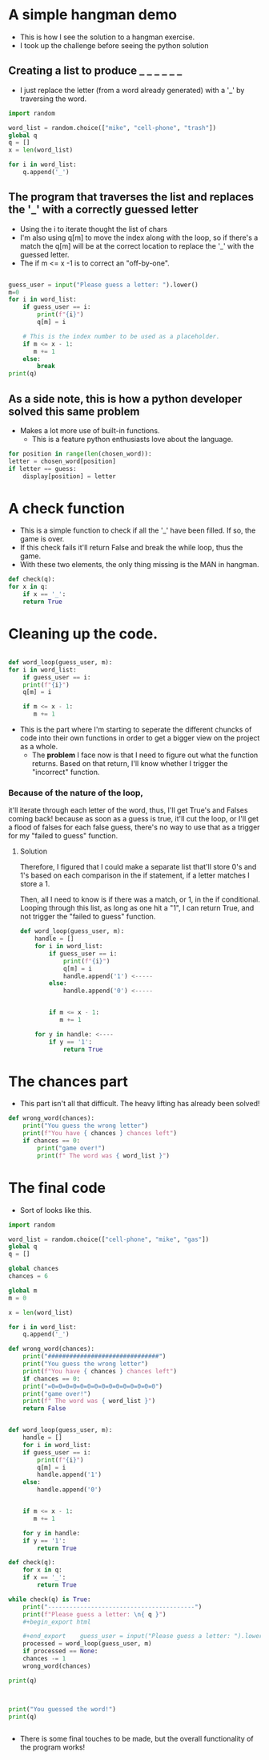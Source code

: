 * A simple hangman demo
  - This is how I see the solution to a hangman exercise.
  - I took up the challenge before seeing the python solution

** Creating a list to produce _ _ _ _ _ _
   
   - I just replace the letter (from a word already generated) with a '_' by traversing the word.

#+begin_src python
    import random

	word_list = random.choice(["mike", "cell-phone", "trash"])
	global q
	q = []
	x = len(word_list)

	for i in word_list:
	    q.append('_')

#+end_src



** The program that traverses the list and replaces the '_' with a correctly guessed letter
   - Using the i to iterate thought the list of chars
   - I'm also using q[m] to move the index along with the loop, so if there's a match
     the q[m] will be at the correct location to replace the '_' with the guessed letter.
   - The if m <= x -1 is to correct an "off-by-one".


  #+begin_src python

    guess_user = input("Please guess a letter: ").lower()
    m=0
    for i in word_list:
        if guess_user == i:
            print(f"{i}")
            q[m] = i
            
        # This is the index number to be used as a placeholder.                 
        if m <= x - 1:
           m += 1
        else:
            break
    print(q)

  #+end_src

** As a side note, this is how a python developer solved this same problem

   - Makes a lot more use of built-in functions.
     - This is a feature python enthusiasts love about the language. 
   
  #+begin_src python
    for position in range(len(chosen_word)):
	letter = chosen_word[position]
	if letter == guess:
	    display[position] = letter
  #+end_src

* A check function
  - This is a simple function to check if all the '_' have been filled.  If so, the game is over.
  - If this check fails it'll return False and break the while loop, thus the game.
  - With these two elements, the only thing missing is the MAN in hangman.
    
  #+begin_src python
    def check(q):
	for x in q:
	    if x == '_':
		return True
  #+end_src


* Cleaning up the code.
  #+begin_src python

    def word_loop(guess_user, m):
	for i in word_list:
	    if guess_user == i:
		print(f"{i}")
		q[m] = i
    
	    if m <= x - 1:
	       m += 1
  #+end_src
 - This is the part where I'm starting to seperate the different chuncks of code into their own
   functions in order to get a bigger view on the project as a whole.
   - The *problem* I face now is that I need to figure out what the function returns.  Based on that return,
     I'll know whether I trigger the "incorrect" function.

     
*** Because of the nature of the loop,
    it'll iterate through each letter of the word, thus, I'll get True's and Falses coming back! because as soon as a guess is true, it'll cut the loop, or
    I'll get a flood of falses for each false guess, there's no way to use that as a trigger for my "failed to guess" function.

**** Solution
     Therefore, I figured that I could make a separate list that'll store 0's and 1's based on each comparison in the if statement,
     if a letter matches I store a 1.
     
     Then, all I need to know is if there was a match, or 1, in the if conditional.  Looping through this list, as long as one hit a "1", I
     can return True, and not trigger the "failed to guess" function.

 #+begin_src python
def word_loop(guess_user, m):
    handle = []
    for i in word_list:
        if guess_user == i:
            print(f"{i}")
            q[m] = i
            handle.append('1') <-----
        else:
            handle.append('0') <-----
            
        
        if m <= x - 1:
           m += 1
           
    for y in handle: <----
        if y == '1':
            return True
 #+end_src

* The chances part
  - This part isn't all that difficult.  The heavy lifting has already been solved!

  #+begin_src python
def wrong_word(chances):
    print("You guess the wrong letter")
    print(f"You have { chances } chances left")
    if chances == 0:
        print("game over!")
        print(f" The word was { word_list }")
  #+end_src

* The final code
  - Sort of looks like this.


  #+begin_src python
	import random

	word_list = random.choice(["cell-phone", "mike", "gas"])
	global q
	q = []

	global chances
	chances = 6

	global m
	m = 0

	x = len(word_list)

	for i in word_list:
	    q.append('_')
    
	def wrong_word(chances):
	    print("###############################")
	    print("You guess the wrong letter")
	    print(f"You have { chances } chances left")
	    if chances == 0:
		print("=0=0=0=0=0=0=0=0=0=0=0=0=0=0=0")
		print("game over!")
		print(f" The word was { word_list }")
		return False
        
    
	def word_loop(guess_user, m):
	    handle = []
	    for i in word_list:
		if guess_user == i:
		    print(f"{i}")
		    q[m] = i
		    handle.append('1')
		else:
		    handle.append('0')
            
        
		if m <= x - 1:
		   m += 1
           
	    for y in handle:
		if y == '1':
		    return True

	def check(q):
	    for x in q:
		if x == '_':
		    return True

	while check(q) is True:
	    print("-----------------------------------------")
	    print(f"Please guess a letter: \n{ q }")
	    ,#+begin_export html

	    ,#+end_export    guess_user = input("Please guess a letter: ").lower()
	    processed = word_loop(guess_user, m)
	    if processed == None:
		chances -= 1
		wrong_word(chances)
            
	print(q)        


    
	print("You guessed the word!")
	print(q)


  #+end_src

  - There is some final touches to be made, but the overall functionality of the program works!
